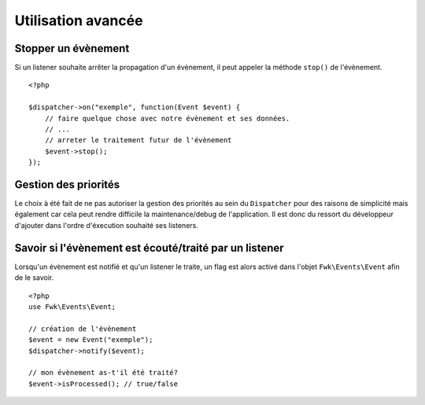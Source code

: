 Utilisation avancée
###################

Stopper un évènement
====================

Si un listener souhaite arrêter la propagation d'un évènement, il peut appeler la méthode ``stop()`` de l'évènement.

:: 

    <?php

    $dispatcher->on("exemple", function(Event $event) {
        // faire quelque chose avec notre évènement et ses données.
        // ...
        // arreter le traitement futur de l'évènement
        $event->stop();
    });


Gestion des priorités
=====================

Le choix à été fait de ne pas autoriser la gestion des priorités au sein du ``Dispatcher`` pour des raisons de simplicité mais également car cela peut rendre difficile la maintenance/debug de l'application. Il est donc du ressort du développeur d'ajouter dans l'ordre d'éxecution souhaité ses listeners.


Savoir si l'évènement est écouté/traité par un listener
=======================================================

Lorsqu'un évènement est notifié et qu'un listener le traite, un flag est alors activé dans l'objet ``Fwk\Events\Event`` afin de le savoir.

::

    <?php
    use Fwk\Events\Event;

    // création de l'évènement
    $event = new Event("exemple");
    $dispatcher->notify($event);

    // mon évènement as-t'il été traité?
    $event->isProcessed(); // true/false
    
